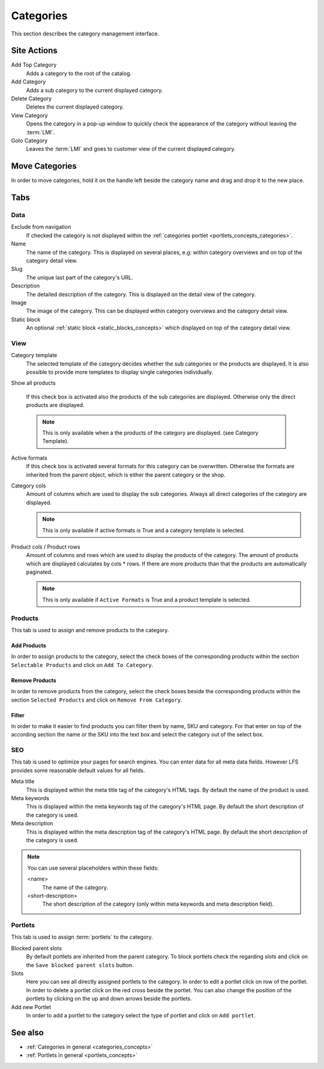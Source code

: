 .. index:: Category

.. _categories_management:

==========
Categories
==========

This section describes the category management interface.

Site Actions
============

Add Top Category
    Adds a category to the root of the catalog.

Add Category
    Adds a sub category to the current displayed category.

Delete Category
    Deletes the current displayed category.

View Category
    Opens the category in a pop-up window to quickly check the appearance of
    the category without leaving the :term:`LMI`.

Goto Category
    Leaves the :term:`LMI` and goes to customer view of the current displayed
    category.

Move Categories
===============

In order to move categories, hold it on the handle left beside the category name
and drag and drop it to the new place.

Tabs
====

Data
----

Exclude from navigation
    If checked the category is not displayed within the :ref:`categories portlet
    <portlets_concepts_categories>`.

Name
    The name of the category. This is displayed on several places, e.g: within
    category overviews and on top of the category detail view.

Slug
    The unique last part of the category's URL.

Description
    The detailed description of the category. This is displayed on the detail
    view of the category.

Image
    The image of the category. This can be displayed within category overviews
    and the category detail view.

Static block
    An optional :ref:`static block <static_blocks_concepts>` which displayed on
    top of the category detail view.

View
----

Category template
    The selected template of the category decides whether the sub categories or
    the products are displayed. It is also possible to provide more templates to
    display single categories individually.

Show all products

    If this check box is activated also the products of the sub categories are
    displayed. Otherwise only the direct products are displayed.

    .. note::

        This is only available when a the products of the category are
        displayed. (see Category Template).

Active formats
    If this check box is activated several formats for this category can be
    overwritten. Otherwise the formats are inherited from the parent object,
    which is either the parent category or the shop.

Category cols
    Amount of columns which are used to display the sub categories. Always all
    direct categories of the category are displayed.

    .. note::

        This is only available if active formats is True and a category
        template is selected.

Product cols / Product rows
    Amount of columns and rows which are used to display the products of the
    category. The amount of products which are displayed calculates by
    cols * rows. If there are more products than that
    the products are automatically paginated.

    .. note::

        This is only available if ``Active Formats`` is True and a product
        template is selected.

Products
--------

This tab is used to assign and remove products to the category.

Add Products
************

In order to assign products to the category, select the check boxes of the
corresponding products within the section ``Selectable Products`` and click on
``Add To Category``.

Remove Products
***************

In order to remove products from the category, select the check boxes beside the
corresponding products  within the section ``Selected Products`` and click on
``Remove From Category``.

Filter
******

In order to make it easier to find products you can filter them by name, SKU and
category. For that enter on top of the according section the name or the SKU
into the text box and select the category out of the select box.

SEO
---

This tab is used to optimize your pages for search engines. You can enter data
for all meta data fields. However LFS provides some reasonable default values
for all fields.

Meta title
    This is displayed within the meta title tag of the category's HTML tags. By
    default the name of the product is used.

Meta keywords
    This is displayed within the meta keywords tag of the category's HTML page.
    By default the short description of the category is used.

Meta description
    This is displayed within the meta description tag of the category's HTML
    page. By default the short description of the category is used.

.. note::

    You can use several placeholders within these fields:

    <name>
        The name of the category.

    <short-description>
        The short description of the category (only within meta keywords and
        meta description field).

.. _categories_management_portlets:

Portlets
--------

This tab is used to assign :term:`portlets` to the category.

Blocked parent slots
    By default portlets are inherited from the parent category. To block
    portlets check the regarding slots and click on the ``Save blocked parent
    slots`` button.

Slots
    Here you can see all directly assigned portlets to the category. In order
    to edit a portlet click on row of the portlet. In order to delete a
    portlet click on the red cross beside the portlet. You can also change
    the position of the portlets by clicking on the up and down arrows beside
    the portlets.

Add new Portlet
    In order to add a portlet to the category select the type of portlet and
    click on ``Add portlet``.

See also
========

* :ref:`Categories in general <categories_concepts>`
* :ref:`Portlets in general <portlets_concepts>`
